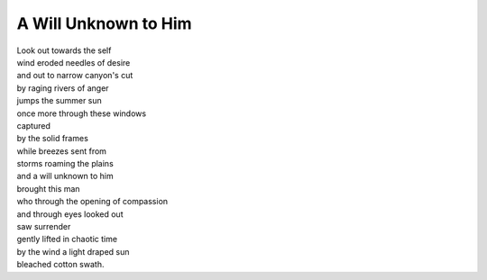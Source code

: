 A Will Unknown to Him
======================
  
| Look out towards the self 
| wind eroded needles of desire 
| and out to narrow canyon's cut 
| by raging rivers of anger 
| jumps the summer sun 
| once more through these windows 
| captured 
| by the solid frames 
| while breezes sent from 
| storms roaming the plains 
| and a will unknown to him 
| brought this man 
| who through the opening of compassion 
| and through eyes looked out 
| saw surrender 
| gently lifted in chaotic time 
| by the wind a light draped sun 
| bleached cotton swath.
